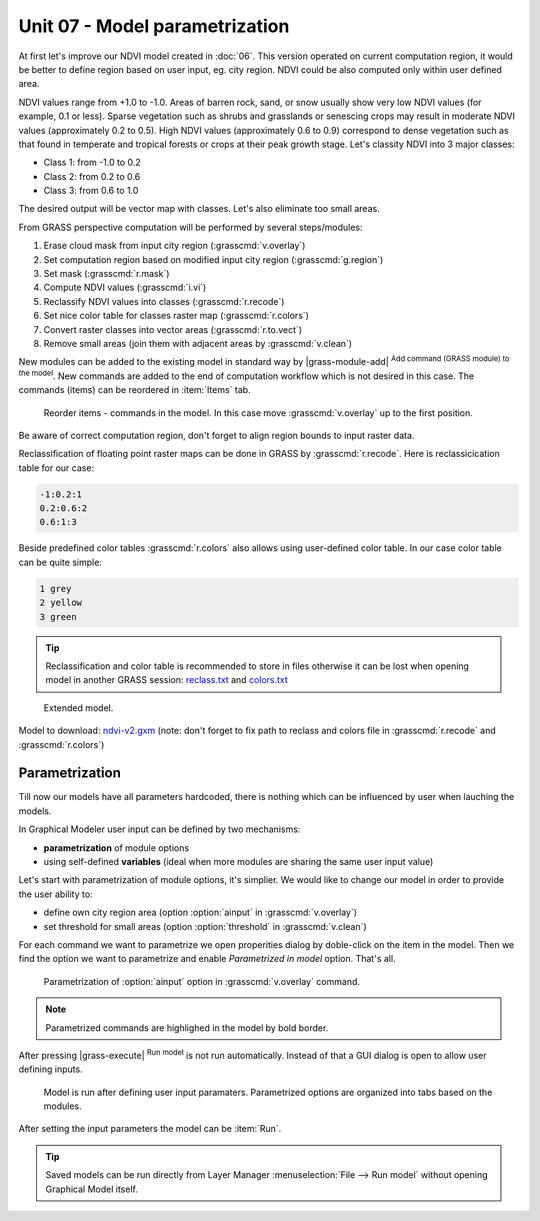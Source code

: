 Unit 07 - Model parametrization
===============================

At first let's improve our NDVI model created in :doc:`06`. This
version operated on current computation region, it would be better to
define region based on user input, eg. city region. NDVI could be also
computed only within user defined area.

NDVI values range from +1.0 to -1.0. Areas of barren rock, sand, or
snow usually show very low NDVI values (for example, 0.1 or
less). Sparse vegetation such as shrubs and grasslands or senescing
crops may result in moderate NDVI values (approximately 0.2 to
0.5). High NDVI values (approximately 0.6 to 0.9) correspond to dense
vegetation such as that found in temperate and tropical forests or
crops at their peak growth stage. Let's classity NDVI into 3 major
classes:

* Class 1: from -1.0 to 0.2
* Class 2: from 0.2 to 0.6
* Class 3: from 0.6 to 1.0

The desired output will be vector map with classes. Let's also
eliminate too small areas.

From GRASS perspective computation will be performed by several steps/modules:

#. Erase cloud mask from input city region (:grasscmd:`v.overlay`)
#. Set computation region based on modified input city region (:grasscmd:`g.region`)
#. Set mask (:grasscmd:`r.mask`)
#. Compute NDVI values (:grasscmd:`i.vi`)
#. Reclassify NDVI values into classes (:grasscmd:`r.recode`)
#. Set nice color table for classes raster map (:grasscmd:`r.colors`)
#. Convert raster classes into vector areas (:grasscmd:`r.to.vect`)
#. Remove small areas (join them with adjacent areas by :grasscmd:`v.clean`)

New modules can be added to the existing model in standard way by
|grass-module-add| :sup:`Add command (GRASS module) to the model`. New
commands are added to the end of computation workflow which is not
desired in this case. The commands (items) can be reordered in
:item:`Items` tab.

.. figure:: ../images/units/07/reorder-items.png

   Reorder items - commands in the model. In this case move
   :grasscmd:`v.overlay` up to the first position.

Be aware of correct computation region, don't forget to align region
bounds to input raster data.

Reclassification of floating point raster maps can be done in GRASS by
:grasscmd:`r.recode`. Here is reclassicication table for our case:
          
.. code-block:: bash

   -1:0.2:1
   0.2:0.6:2
   0.6:1:3                

Beside predefined color tables :grasscmd:`r.colors` also allows using
user-defined color table. In our case color table can be quite simple:

.. code-block:: bash

   1 grey
   2 yellow
   3 green                

.. tip:: Reclassification and color table is recommended to store in
   files otherwise it can be lost when opening model in another GRASS
   session: `reclass.txt <../_static/models/reclass.txt>`__ and `colors.txt <../_static/models/colors.txt>`__
         
.. figure:: ../images/units/07/model-v2.png

   Extended model.

Model to download: `ndvi-v2.gxm <../_static/models/ndvi-v2.gxm>`__
(note: don't forget to fix path to reclass and colors file in
:grasscmd:`r.recode` and :grasscmd:`r.colors`)

Parametrization
---------------

Till now our models have all parameters hardcoded, there is nothing
which can be influenced by user when lauching the models.

In Graphical Modeler user input can be defined by two mechanisms:

* **parametrization** of module options
* using self-defined **variables** (ideal when more modules are sharing
  the same user input value)

Let's start with parametrization of module options, it's simplier. We
would like to change our model in order to provide the user ability to:

* define own city region area (option :option:`ainput` in :grasscmd:`v.overlay`)
* set threshold for small areas (option :option:`threshold` in :grasscmd:`v.clean`)

For each command we want to parametrize we open properities dialog by
doble-click on the item in the model. Then we find the option we want
to parametrize and enable *Parametrized in model* option. That's all.

.. figure:: ../images/units/07/parametrize-cmd.svg

   Parametrization of :option:`ainput` option in :grasscmd:`v.overlay`
   command.

.. note:: Parametrized commands are highlighed in the model by bold
          border.

After pressing |grass-execute| :sup:`Run model` is not run
automatically. Instead of that a GUI dialog is open to allow user
defining inputs.

.. figure:: ../images/units/07/model-params.png

   Model is run after defining user input paramaters. Parametrized
   options are organized into tabs based on the modules.

After setting the input parameters the model can be :item:`Run`.

.. tip:: Saved models can be run directly from Layer Manager
   :menuselection:`File --> Run model` without opening Graphical Model
   itself.
